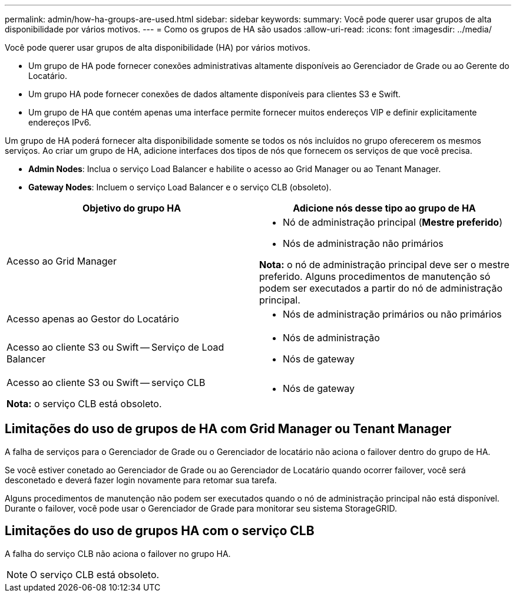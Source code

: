 ---
permalink: admin/how-ha-groups-are-used.html 
sidebar: sidebar 
keywords:  
summary: Você pode querer usar grupos de alta disponibilidade por vários motivos. 
---
= Como os grupos de HA são usados
:allow-uri-read: 
:icons: font
:imagesdir: ../media/


[role="lead"]
Você pode querer usar grupos de alta disponibilidade (HA) por vários motivos.

* Um grupo de HA pode fornecer conexões administrativas altamente disponíveis ao Gerenciador de Grade ou ao Gerente do Locatário.
* Um grupo HA pode fornecer conexões de dados altamente disponíveis para clientes S3 e Swift.
* Um grupo de HA que contém apenas uma interface permite fornecer muitos endereços VIP e definir explicitamente endereços IPv6.


Um grupo de HA poderá fornecer alta disponibilidade somente se todos os nós incluídos no grupo oferecerem os mesmos serviços. Ao criar um grupo de HA, adicione interfaces dos tipos de nós que fornecem os serviços de que você precisa.

* *Admin Nodes*: Inclua o serviço Load Balancer e habilite o acesso ao Grid Manager ou ao Tenant Manager.
* *Gateway Nodes*: Incluem o serviço Load Balancer e o serviço CLB (obsoleto).


[cols="1a,1a"]
|===
| Objetivo do grupo HA | Adicione nós desse tipo ao grupo de HA 


 a| 
Acesso ao Grid Manager
 a| 
* Nó de administração principal (*Mestre preferido*)
* Nós de administração não primários


*Nota:* o nó de administração principal deve ser o mestre preferido. Alguns procedimentos de manutenção só podem ser executados a partir do nó de administração principal.



 a| 
Acesso apenas ao Gestor do Locatário
 a| 
* Nós de administração primários ou não primários




 a| 
Acesso ao cliente S3 ou Swift -- Serviço de Load Balancer
 a| 
* Nós de administração
* Nós de gateway




 a| 
Acesso ao cliente S3 ou Swift -- serviço CLB

*Nota:* o serviço CLB está obsoleto.
 a| 
* Nós de gateway


|===


== Limitações do uso de grupos de HA com Grid Manager ou Tenant Manager

A falha de serviços para o Gerenciador de Grade ou o Gerenciador de locatário não aciona o failover dentro do grupo de HA.

Se você estiver conetado ao Gerenciador de Grade ou ao Gerenciador de Locatário quando ocorrer failover, você será desconetado e deverá fazer login novamente para retomar sua tarefa.

Alguns procedimentos de manutenção não podem ser executados quando o nó de administração principal não está disponível. Durante o failover, você pode usar o Gerenciador de Grade para monitorar seu sistema StorageGRID.



== Limitações do uso de grupos HA com o serviço CLB

A falha do serviço CLB não aciona o failover no grupo HA.


NOTE: O serviço CLB está obsoleto.
